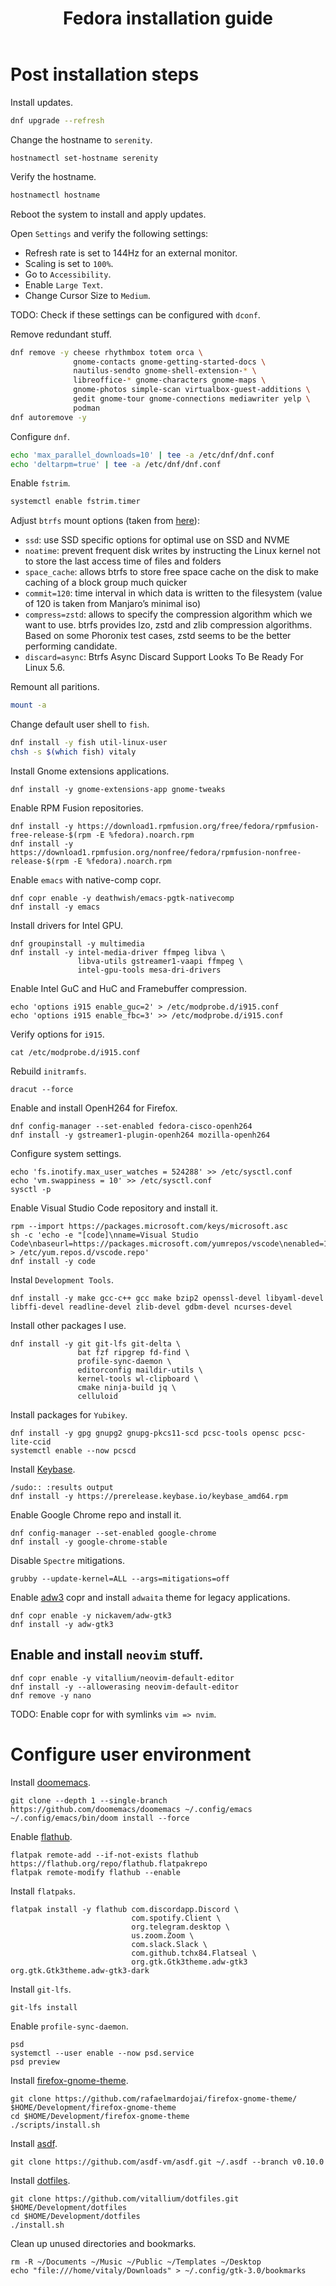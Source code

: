 #+title: Fedora installation guide

* Post installation steps
Install updates.
#+begin_src sh :dir /sudo::
dnf upgrade --refresh
#+end_src

Change the hostname to ~serenity~.
#+begin_src shell :dir /sudo::
hostnamectl set-hostname serenity
#+end_src

Verify the hostname.
#+begin_src sh
hostnamectl hostname
#+end_src

Reboot the system to install and apply updates.

Open ~Settings~ and verify the following settings:
- Refresh rate is set to 144Hz for an external monitor.
- Scaling is set to ~100%~.
- Go to ~Accessibility~.
- Enable ~Large Text~.
- Change Cursor Size to ~Medium~.

TODO: Check if these settings can be configured with ~dconf~.

Remove redundant stuff.
#+begin_src sh :dir /sudo::
dnf remove -y cheese rhythmbox totem orca \
              gnome-contacts gnome-getting-started-docs \
              nautilus-sendto gnome-shell-extension-* \
              libreoffice-* gnome-characters gnome-maps \
              gnome-photos simple-scan virtualbox-guest-additions \
              gedit gnome-tour gnome-connections mediawriter yelp \
              podman
dnf autoremove -y
#+end_src

Configure ~dnf~.
#+begin_src sh :dir /sudo::
echo 'max_parallel_downloads=10' | tee -a /etc/dnf/dnf.conf
echo 'deltarpm=true' | tee -a /etc/dnf/dnf.conf
#+end_src

Enable ~fstrim~.
#+begin_src sh :dir /sudo::
systemctl enable fstrim.timer
#+end_src

Adjust ~btrfs~ mount options (taken from [[https://mutschler.dev/linux/fedora-post-install/#btrfs-filesystem-optimizations][here]]):
- ~ssd~: use SSD specific options for optimal use on SSD and NVME
- ~noatime~: prevent frequent disk writes by instructing the Linux kernel not to store the last access time of files and folders
- ~space_cache~: allows btrfs to store free space cache on the disk to make caching of a block group much quicker
- ~commit=120~: time interval in which data is written to the filesystem (value of 120 is taken from Manjaro’s minimal iso)
- ~compress=zstd~: allows to specify the compression algorithm which we want to use. btrfs provides lzo, zstd and zlib compression algorithms. Based on some Phoronix test cases, zstd seems to be the better performing candidate.
- ~discard=async~: Btrfs Async Discard Support Looks To Be Ready For Linux 5.6.

Remount all paritions.
#+begin_src sh :dir /sudo::
mount -a
#+end_src

Change default user shell to ~fish~.
#+begin_src sh :dir /sudo::
dnf install -y fish util-linux-user
chsh -s $(which fish) vitaly
#+end_src

Install Gnome extensions applications.
#+begin_src shell :tangle no :dir /sudo:: :results output
dnf install -y gnome-extensions-app gnome-tweaks
#+end_src

Enable RPM Fusion repositories.
#+begin_src shell :tangle no :dir /sudo:: :results output
dnf install -y https://download1.rpmfusion.org/free/fedora/rpmfusion-free-release-$(rpm -E %fedora).noarch.rpm
dnf install -y https://download1.rpmfusion.org/nonfree/fedora/rpmfusion-nonfree-release-$(rpm -E %fedora).noarch.rpm
#+end_src

Enable ~emacs~ with native-comp copr.
#+begin_src shell :tangle no :dir /sudo:: :results output
dnf copr enable -y deathwish/emacs-pgtk-nativecomp
dnf install -y emacs
#+end_src

Install drivers for Intel GPU.
#+begin_src shell :tangle no :dir /sudo:: :results output
dnf groupinstall -y multimedia
dnf install -y intel-media-driver ffmpeg libva \
               libva-utils gstreamer1-vaapi ffmpeg \
               intel-gpu-tools mesa-dri-drivers
#+end_src

Enable Intel GuC and HuC and Framebuffer compression.
#+begin_src shell :tangle no :dir /sudo:: :results no
echo 'options i915 enable_guc=2' > /etc/modprobe.d/i915.conf
echo 'options i915 enable_fbc=3' >> /etc/modprobe.d/i915.conf
#+end_src

Verify options for ~i915~.
#+begin_src shell :tangle no :results output
cat /etc/modprobe.d/i915.conf
#+end_src

Rebuild ~initramfs~.
#+begin_src shell :tangle no :dir /sudo:: :results output
dracut --force
#+end_src

Enable and install OpenH264 for Firefox.
#+begin_src shell :tangle no :dir /sudo:: :results output
dnf config-manager --set-enabled fedora-cisco-openh264
dnf install -y gstreamer1-plugin-openh264 mozilla-openh264
#+end_src

Configure system settings.
#+begin_src shell :tangle no :dir /sudo:: :results output
echo 'fs.inotify.max_user_watches = 524288' >> /etc/sysctl.conf
echo 'vm.swappiness = 10' >> /etc/sysctl.conf
sysctl -p
#+end_src

Enable Visual Studio Code repository and install it.
#+begin_src shell :tangle no :dir /sudo:: :results output
rpm --import https://packages.microsoft.com/keys/microsoft.asc
sh -c 'echo -e "[code]\nname=Visual Studio Code\nbaseurl=https://packages.microsoft.com/yumrepos/vscode\nenabled=1\ngpgcheck=1\ngpgkey=https://packages.microsoft.com/keys/microsoft.asc" > /etc/yum.repos.d/vscode.repo'
dnf install -y code
#+end_src

Instal ~Development Tools~.
#+begin_src shell :tangle no :dir /sudo:: :results output
dnf install -y make gcc-c++ gcc make bzip2 openssl-devel libyaml-devel libffi-devel readline-devel zlib-devel gdbm-devel ncurses-devel
#+end_src

Install other packages I use.
#+begin_src shell :tangle no :dir /sudo:: :results output
dnf install -y git git-lfs git-delta \
               bat fzf ripgrep fd-find \
               profile-sync-daemon \
               editorconfig maildir-utils \
               kernel-tools wl-clipboard \
               cmake ninja-build jq \
               celluloid
#+end_src

Install packages for ~Yubikey~.
#+begin_src shell :tangle no :dir /sudo:: :results output
dnf install -y gpg gnupg2 gnupg-pkcs11-scd pcsc-tools opensc pcsc-lite-ccid
systemctl enable --now pcscd
#+end_src

Install [[https://keybase.io/][Keybase]].
#+begin_src shell :tangle no :dir 
/sudo:: :results output
dnf install -y https://prerelease.keybase.io/keybase_amd64.rpm
#+end_src

Enable Google Chrome repo and install it.
#+begin_src shell :tangle no :dir /sudo:: :results output
dnf config-manager --set-enabled google-chrome
dnf install -y google-chrome-stable
#+end_src

Disable ~Spectre~ mitigations.
#+begin_src shell :tangle no :dir /sudo:: :results output
grubby --update-kernel=ALL --args=mitigations=off
#+end_src

Enable [[https://github.com/lassekongo83/adw-gtk3][adw3]] copr and install ~adwaita~ theme for legacy applications.
#+begin_src shell :tangle no :dir /sudo:: :results output
dnf copr enable -y nickavem/adw-gtk3
dnf install -y adw-gtk3
#+end_src

** Enable and install ~neovim~ stuff.
#+begin_src shell :tangle no :dir /sudo:: :results output
dnf copr enable -y vitallium/neovim-default-editor
dnf install -y --allowerasing neovim-default-editor
dnf remove -y nano
#+end_src

TODO: Enable copr for with symlinks ~vim => nvim~.
* Configure user environment
Install [[https://github.com/doomemacs][doomemacs]].
#+begin_src shell :tangle no :results output
git clone --depth 1 --single-branch https://github.com/doomemacs/doomemacs ~/.config/emacs
~/.config/emacs/bin/doom install --force
#+end_src

Enable [[https://flatpak.org/setup/Fedora][flathub]].
#+begin_src shell :tangle no :dir /sudo:: :results output
flatpak remote-add --if-not-exists flathub https://flathub.org/repo/flathub.flatpakrepo
flatpak remote-modify flathub --enable
#+end_src

Install ~flatpaks~.
#+begin_src shell :tangle no :results output
flatpak install -y flathub com.discordapp.Discord \
                           com.spotify.Client \
                           org.telegram.desktop \
                           us.zoom.Zoom \
                           com.slack.Slack \
                           com.github.tchx84.Flatseal \
                           org.gtk.Gtk3theme.adw-gtk3 org.gtk.Gtk3theme.adw-gtk3-dark
#+end_src

Install ~git-lfs~.
#+begin_src shell :tangle no :results output
git-lfs install
#+end_src

Enable ~profile-sync-daemon~.
#+begin_src shell :tangle no :results output
psd
systemctl --user enable --now psd.service
psd preview
#+end_src

Install [[https://github.com/rafaelmardojai/firefox-gnome-theme][firefox-gnome-theme]].
#+begin_src shell :tangle no :results output
git clone https://github.com/rafaelmardojai/firefox-gnome-theme/ $HOME/Development/firefox-gnome-theme
cd $HOME/Development/firefox-gnome-theme
./scripts/install.sh
#+end_src

Install [[https://asdf-vm.com/][asdf]].
#+begin_src shell :tangle no :results output
git clone https://github.com/asdf-vm/asdf.git ~/.asdf --branch v0.10.0
#+end_src

Install [[https://github.com/vitallium/dotfiles][dotfiles]].
#+begin_src shell :tangle no :results output
git clone https://github.com/vitallium/dotfiles.git $HOME/Development/dotfiles
cd $HOME/Development/dotfiles
./install.sh
#+end_src

Clean up unused directories and bookmarks.
#+begin_src shell :tangle no :results output
rm -R ~/Documents ~/Music ~/Public ~/Templates ~/Desktop
echo "file:///home/vitaly/Downloads" > ~/.config/gtk-3.0/bookmarks
#+end_src
